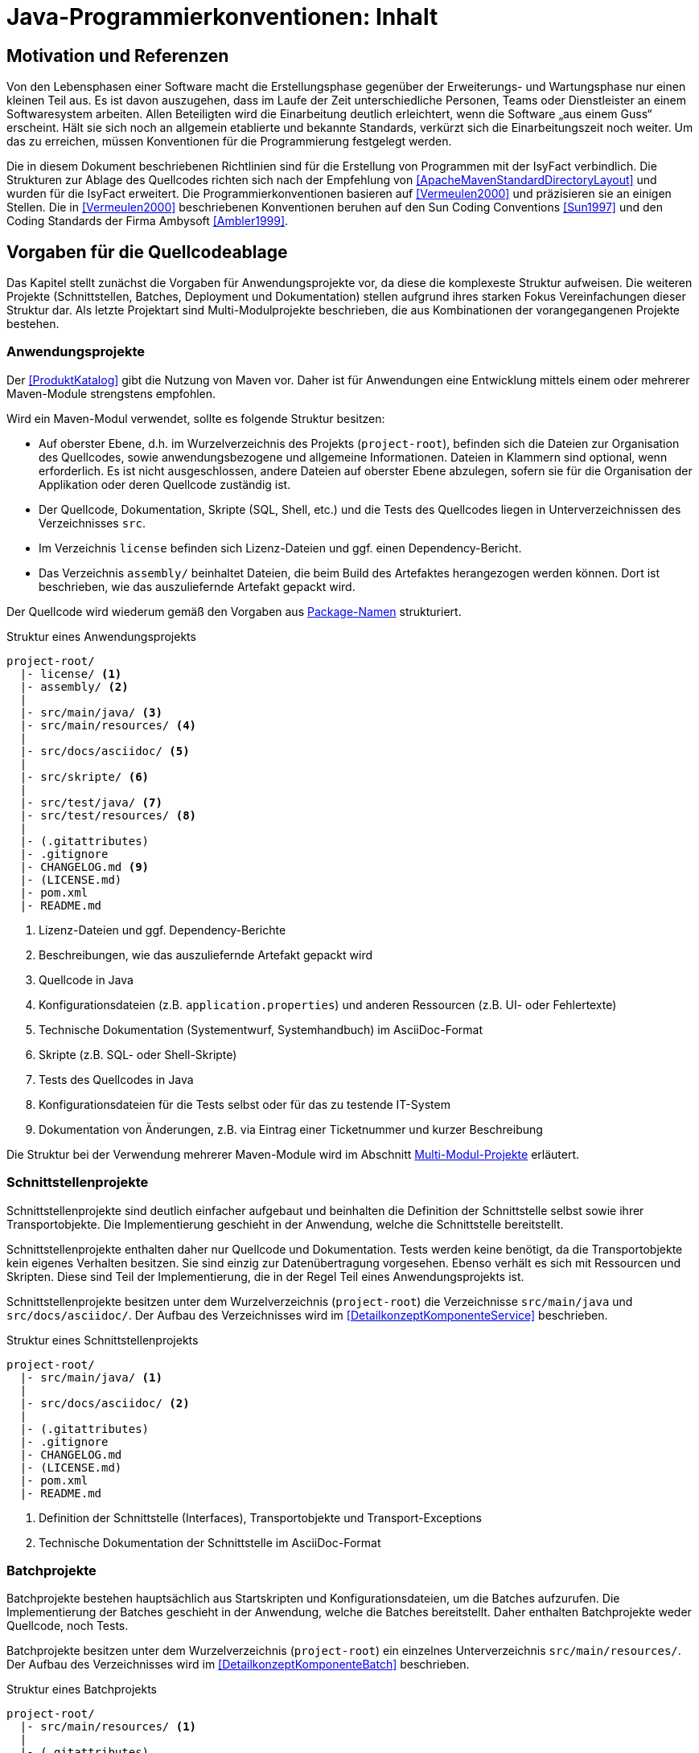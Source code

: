 = Java-Programmierkonventionen: Inhalt

// tag::inhalt[]
[[motivation-und-referenzen]]
== Motivation und Referenzen

Von den Lebensphasen einer Software macht die Erstellungsphase gegenüber der Erweiterungs- und Wartungsphase nur einen kleinen Teil aus.
Es ist davon auszugehen, dass im Laufe der Zeit unterschiedliche Personen, Teams oder Dienstleister an einem Softwaresystem arbeiten.
Allen Beteiligten wird die Einarbeitung deutlich erleichtert, wenn die Software „aus einem Guss“ erscheint.
Hält sie sich noch an allgemein etablierte und bekannte Standards, verkürzt sich die Einarbeitungszeit noch weiter.
Um das zu erreichen, müssen Konventionen für die Programmierung festgelegt werden.

Die in diesem Dokument beschriebenen Richtlinien sind für die Erstellung von Programmen mit der IsyFact verbindlich.
Die Strukturen zur Ablage des Quellcodes richten sich nach der Empfehlung von <<ApacheMavenStandardDirectoryLayout>> und wurden für die IsyFact erweitert.
Die Programmierkonventionen basieren auf <<Vermeulen2000>> und präzisieren sie an einigen Stellen.
Die in <<Vermeulen2000>> beschriebenen Konventionen beruhen auf den Sun Coding Conventions <<Sun1997>> und den Coding Standards der Firma Ambysoft <<Ambler1999>>.

[[vorgaben-fuer-die-quellcodeablage]]
== Vorgaben für die Quellcodeablage

Das Kapitel stellt zunächst die Vorgaben für Anwendungsprojekte vor, da diese die komplexeste Struktur aufweisen.
Die weiteren Projekte (Schnittstellen, Batches, Deployment und Dokumentation) stellen aufgrund ihres starken Fokus Vereinfachungen dieser Struktur dar.
Als letzte Projektart sind Multi-Modulprojekte beschrieben, die aus Kombinationen der vorangegangenen Projekte bestehen.

[[anwendungsprojekte]]
=== Anwendungsprojekte
Der <<ProduktKatalog>> gibt die Nutzung von Maven vor.
Daher ist für Anwendungen eine Entwicklung mittels einem oder mehrerer Maven-Module strengstens empfohlen.

Wird ein Maven-Modul verwendet, sollte es folgende Struktur besitzen:

* Auf oberster Ebene, d.h. im Wurzelverzeichnis des Projekts (`project-root`), befinden sich die Dateien zur Organisation des Quellcodes,
sowie anwendungsbezogene und allgemeine Informationen.
Dateien in Klammern sind optional, wenn erforderlich.
Es ist nicht ausgeschlossen, andere Dateien auf oberster Ebene abzulegen, sofern sie für die Organisation der Applikation oder deren Quellcode zuständig ist.
* Der Quellcode, Dokumentation, Skripte (SQL, Shell, etc.) und die Tests des Quellcodes liegen in Unterverzeichnissen des Verzeichnisses `src`.
* Im Verzeichnis `license` befinden sich Lizenz-Dateien und ggf. einen Dependency-Bericht.
* Das Verzeichnis `assembly/` beinhaltet Dateien, die beim Build des Artefaktes herangezogen werden können.
Dort ist beschrieben, wie das auszuliefernde Artefakt gepackt wird.

Der Quellcode wird wiederum gemäß den Vorgaben aus <<package-namen>> strukturiert.

:desc-listing-Projektstruktur: Struktur eines Anwendungsprojekts
[id="listing-Projektstruktur",reftext="{listing-caption} {counter:listings }"]
.{desc-listing-Projektstruktur}
[source, xml]
----
project-root/
  |- license/ <1>
  |- assembly/ <2>
  |
  |- src/main/java/ <3>
  |- src/main/resources/ <4>
  |
  |- src/docs/asciidoc/ <5>
  |
  |- src/skripte/ <6>
  |
  |- src/test/java/ <7>
  |- src/test/resources/ <8>
  |
  |- (.gitattributes)
  |- .gitignore
  |- CHANGELOG.md <9>
  |- (LICENSE.md)
  |- pom.xml
  |- README.md
----
<1> Lizenz-Dateien und ggf. Dependency-Berichte
<2> Beschreibungen, wie das auszuliefernde Artefakt gepackt wird
<3> Quellcode in Java
<4> Konfigurationsdateien (z.B. `application.properties`) und anderen Ressourcen (z.B. UI- oder Fehlertexte)
<5> Technische Dokumentation (Systementwurf, Systemhandbuch) im AsciiDoc-Format
<6> Skripte (z.B. SQL- oder Shell-Skripte)
<7> Tests des Quellcodes in Java
<8> Konfigurationsdateien für die Tests selbst oder für das zu testende IT-System
<9> Dokumentation von Änderungen, z.B. via Eintrag einer Ticketnummer und kurzer Beschreibung

Die Struktur bei der Verwendung mehrerer Maven-Module wird im Abschnitt <<multi-modul-projekte>> erläutert.


[[schnittstellenprojekte]]
=== Schnittstellenprojekte

Schnittstellenprojekte sind deutlich einfacher aufgebaut und beinhalten die Definition der Schnittstelle selbst sowie ihrer Transportobjekte.
Die Implementierung geschieht in der Anwendung, welche die Schnittstelle bereitstellt.

Schnittstellenprojekte enthalten daher nur Quellcode und Dokumentation.
Tests werden keine benötigt, da die Transportobjekte kein eigenes Verhalten besitzen.
Sie sind einzig zur Datenübertragung vorgesehen.
Ebenso verhält es sich mit Ressourcen und Skripten.
Diese sind Teil der Implementierung, die in der Regel Teil eines Anwendungsprojekts ist.

Schnittstellenprojekte besitzen unter dem Wurzelverzeichnis (`project-root`) die Verzeichnisse `src/main/java` und `src/docs/asciidoc/`.
Der Aufbau des Verzeichnisses wird im <<DetailkonzeptKomponenteService>> beschrieben.

:desc-listing-Projektstruktur-Schnittstellen: Struktur eines Schnittstellenprojekts
[id="listing-Projektstruktur-Schnittstellen",reftext="{listing-caption} {counter:listings }"]
.{desc-listing-Projektstruktur-Schnittstellen}
[source, xml]
----
project-root/
  |- src/main/java/ <1>
  |
  |- src/docs/asciidoc/ <2>
  |
  |- (.gitattributes)
  |- .gitignore
  |- CHANGELOG.md
  |- (LICENSE.md)
  |- pom.xml
  |- README.md
----
<1> Definition der Schnittstelle (Interfaces), Transportobjekte und Transport-Exceptions
<2> Technische Dokumentation der Schnittstelle im AsciiDoc-Format

[[batchprojekte]]
=== Batchprojekte

Batchprojekte bestehen hauptsächlich aus Startskripten und Konfigurationsdateien, um die Batches aufzurufen.
Die Implementierung der Batches geschieht in der Anwendung, welche die Batches bereitstellt.
Daher enthalten Batchprojekte weder Quellcode, noch Tests.

Batchprojekte besitzen unter dem Wurzelverzeichnis (`project-root`) ein einzelnes Unterverzeichnis `src/main/resources/`.
Der Aufbau des Verzeichnisses wird im <<DetailkonzeptKomponenteBatch>> beschrieben.

:desc-listing-Projektstruktur-Batch: Struktur eines Batchprojekts
[id="listing-Projektstruktur-Batch",reftext="{listing-caption} {counter:listings }"]
.{desc-listing-Projektstruktur-Batch}
[source, xml]
----
project-root/
  |- src/main/resources/ <1>
  |
  |- (.gitattributes)
  |- .gitignore
  |- CHANGELOG.md
  |- (LICENSE.md)
  |- pom.xml
  |- README.md
----
<1> Ausführungsdateien (Shell-Skripte) und Konfigurationsdateien

[[deploymentprojekte]]
=== Deploymentprojekte

Deploymentprojekte bestehen im Wesentlichen aus den Skripten zur Erstellung einer Deployment-Einheit.

Deploymentprojekte besitzen unter dem Wurzelverzeichnis (`project-root`) ein einzelnes Unterverzeichnis `src/main/resources/`.
In diesem finden sich weitere Unterverzeichnisse, die für die Erstellung von RPMs angepasst sind.

:desc-listing-Projektstruktur-Deployment: Struktur eines Deploymentprojekts
[id="listing-Projektstruktur-Deployment",reftext="{listing-caption} {counter:listings }"]
.{desc-listing-Projektstruktur-Deployment}
[source, xml]
----
project-root/
  |- src/main/resources/ <1>
  |    |- BUILD/
  |    |- RPMS.noarch/
  |    |- SOURCES/
  |    |- SPECS/
  |    |- SRPMS/
  |
  |- (build.xml) <2>
  |- (.gitattributes)
  |- .gitignore
  |- CHANGELOG.md
  |- (LICENSE.md)
  |- pom.xml
  |- README.md
----
<1> Skripte und Vorschriften zur Erstellung eines RPMs
<2> Optional: Anweisungen zum RPM-Build via Ant (deprecated)

[[dokumentationsprojekte]]
=== Dokumentationsprojekte

Dokumentationsprojekte enthalten technische Dokumentation, die keinem Anwendungsprojekt direkt zuzuordnen sind.
Beispiele dafür sind Dokumente übergreifender Natur aus architektonischer, technischer oder betrieblicher Sicht.

Dokumentationsprojekte besitzen unter dem Wurzelverzeichnis (`project-root`) ein einzelnes Unterverzeichnis `src/docs/asciidoc/`.
In diesem finden sich weitere Verzeichnisse, z.B. für Inhalte allgemeiner Natur, sowie für die Dokumente.
Es empfiehlt sich, für jedes Dokument ein eigenes Verzeichnis zur Ablage spezifischer Inhalte (neben Texten z.B. auch Bilder und Diagramme) anzulegen.
Vorgaben für die Struktur einzelner Dokumente finden sich im <<HandbuchFuerTechnischeAutoren>>.

:desc-listing-Projektstruktur-Dokumentation: Struktur eines Dokumentationsprojekts
[id="listing-Projektstruktur-Dokumentation",reftext="{listing-caption} {counter:listings }"]
.{desc-listing-Projektstruktur-Dokumentation}
[source, xml]
----
project-root/
  |- src/docs/asciidoc/ <1>
  |
  |- (.gitattributes)
  |- .gitignore
  |- CHANGELOG.md
  |- (LICENSE.md)
  |- pom.xml
  |- README.md
----
<1> Quelltext der Dokumente

[[multi-modul-projekte]]
=== Multi-Modul-Projekte

Die bisher beschriebenen Projekte finden sich oft als Teil eines größeren Projekts wieder.
In diesem Fall werden sie in einem Multi-Modul-Projekt zusammengefasst.

Ein Multi-Modul-Projekt beinhaltet unterhalb seines Wurzelverzeichnisses seine Module, die nach einer der obigen Vorlagen strukturiert sind.
In der Regel gibt es ein Modul für die Anwendung selbst und eines für das Deployment.
Ob es Schnittstellen- und Batch-Module gibt, hängt von den fachlichen Anforderungen an das Projekt ab.

:desc-listing-Projektstruktur-Multi-Modul: Struktur eines Multi-Modul-Projekts
[id="listing-Projektstruktur-Multi-Modul",reftext="{listing-caption} {counter:listings }"]
.{desc-listing-Projektstruktur-Multi-Modul}
[source, xml]
----
project-root/
  |- {anwendung} <1>
  |- ({anwendung}-schnittstelle-1)
  |- ({anwendung}-schnittstelle-2)
  |- ({anwendung}-batch)
  |- {anwendung}-deployment
  |
  |- (.gitattributes)
  |- .gitignore
  |- CHANGELOG.md
  |- (LICENSE.md)
  |- pom.xml
  |- README.md
----
<1> Der Platzhalter `{anwendung}` steht für den Namen oder das Kürzel der umzusetzenden Anwendung

Grundsätzlich können bei diesem Aufbau redundante Dateien in den Wurzelverzeichnissen der Module (z.B. `.gitignore`) entfallen, wenn sie bereits im Wurzelverzeichnis des Multi-Modul-Projekts vorhanden sind.

[[grundsaetzliches]]
== Vorgaben für die Programmierung

****
Programmiere immer im Stil des Originals!
****

Wird bestehender Programmcode verändert, dann werden die Änderungen immer im Stil des schon vorhandenen Codes programmiert, auch wenn der Code dadurch nicht die unten folgenden Richtlinien erfüllt.
Bestehender Code, der nach anderen Richtlinien erstellt wurde, wird nicht im Rahmen von Wartungsmaßnahmen an andere Richtlinien angepasst, nur der Richtlinien wegen.

****
Dokumentiere Abweichungen!
****

Falls bestimmte Richtlinien nicht angewendet werden können/sollen, ist der technische Chef-Designer des Projektes zu involvieren.
Er entscheidet darüber, ob die Abweichung zulässig ist.
Abweichungen müssen immer im Entwicklerhandbuch des Projektes mit Begründung dokumentiert werden.
Bevor eine Richtlinie verletzt wird, sollte man sicher sein, dass man die Motivation der Regel verstanden hat und die Konsequenzen der Nicht-Einhaltung beurteilen kann.

[[namenskonventionen]]
=== Namenskonventionen

[[sprache]]
==== Sprache

Die Sprache von Bezeichnern hängt davon ab, was mit ihnen referenziert wird.

Die Sprache ist eine Mischung aus deutsch und englisch.
Für technische Bezeichner wird Englisch verwendet, für fachliche Bezeichner Deutsch.
In Bezeichnern werden keine Umlaute und kein ß verwendet.

Beispiele: `*setMeldung()*, *suchePerson()*`

[NOTE]
====
*Motivation*

Der Bruch zwischen den Sprachen fällt so mit dem Bruch zwischen technischem und fachlichem Code zusammen.
Komplett deutsche oder komplett englische Bezeichner hätten dagegen folgende Nachteile:

* Komplett englische Bezeichner würden es erfordern, alle Fachbegriffe zu übersetzen.
Alle am Projekt beteiligten Personen müssten diese „Vokabeln“ neu lernen.
* Komplett deutsche Bezeichner wirken sehr verkrampft, wenn sie Bibliotheksklassen mit englischen Bezeichnern nutzen oder (z. B. durch Ableitung) erweitern.
* Komplett deutsche Bezeichner führen zu Irritationen und Problemen, da Java bestimmte Namenskonventionen zum Beispiel bei Beans voraussetzt (getXXX und setYYY).

Java erlaubt zwar Umlaute in Bezeichnern, im Falle von Klassennamen müssen dann jedoch auch die Dateinamen Umlaute enthalten.
Dies wird nicht von allen Betriebssystemen unterstützt beziehungsweise führt beim Übertragen von Dateien zwischen
Systemen leicht zu Problemen.
====

[[allgemeine-regeln]]
==== Allgemeine Regeln

****
Sprechende Namen wählen!
****

Es sollen möglichst „sprechende“ (selbsterklärende) Namen verwendet werden.
Abkürzungen, zum Beispiel durch das Weglassen von Vokalen, sind grundsätzlich zu vermeiden.
Ausnahmen dürfen bei temporär verwendeten Variablen (zum Beispiel Zählervariablen in einer `*for*`-Schleife) gemacht werden, wenn die Verwendung im Kontext klar ist.

****
Gängige Bezeichner benutzen!
****

Es sollen nur gängige Bezeichner verwendet werden.
Existiert ein Glossar, sind die dort aufgeführten Bezeichner zu verwenden.

****
Nur der erste Buchstabe einer Abkürzung groß!
****

Zur besseren Unterscheidung der Namensbestandteile eines Bezeichners wird bei Abkürzungen nur der erste Buchstabe der Abkürzung groß geschrieben.

[cols="1,4m",frame="none"]
|====
|[red]#Falsch:# |*loadXMLDocument()*
|[green]#Richtig:#|*loadXmlDocument()*
|====

Das erleichtert die Lesbarkeit, insbesondere wenn zwei Abkürzungen hintereinander folgen.

****
Keine Unterscheidung bei Groß-/Kleinschreibung!
****

Es dürfen nicht mehrere Namen verwendet werden, die sich ausschließlich durch abweichende Groß-/Kleinschreibung unterscheiden.

[[dateinamen]]
==== Dateinamen

Um Einheitlichkeit bei den Dateinamen sicherzustellen, sind Namenskonventionen für Dateiendungen und gebräuchliche Dateinamen notwendig.

Dateinamen enthalten keine Sonderzeichen, Umlaute oder Leerzeichen.
Erlaubt sind die Buchstaben von A-Z (groß und klein), Ziffern, der Unterstrich, der Mittelstrich und der Punkt.
Datumsangaben werden dem Dateinamen vorangestellt und erfolgen im Format <JJJJ-MM-TT_Dateiname>.

:desc-table-Datendung: Dateiendungen
[id="table-Datendung",reftext="{table-caption} {counter:tables}"]
.{desc-table-Datendung}
[cols="2m,3",options="header"]
|====
|Endung |Typ bzw. Beschreibung
|*.properties* |Datei mit Konfigurationsparametern
|====

In der nachfolgenden Tabelle werden gebräuchliche Dateinamen aufgeführt.

:desc-table-GebDatName: Gebräuchliche Dateinamen
[id="table-GebDatName",reftext="{table-caption} {counter:tables}"]
.{desc-table-GebDatName}
[cols="2m,3",options="header"]
|====

|Dateiname |Typ bzw. Beschreibung
|*index.html* |Der Name der Datei, in der eine zusammenfassende Beschreibung des Dateiverzeichnisses steht, das kein Package ist.
|package.html |Der Name der Datei, in der eine zusammenfassende Beschreibung des Packages steht.
|====

[[bezeichner-und-kommentare]]
==== Bezeichner und Kommentare

Mehrere Wörter werden bei zusammengesetzten Bezeichnern direkt aneinander geschrieben und nicht durch Sonderzeichen getrennt.
Die einzelnen Wörter beginnen jeweils mit einem Großbuchstaben.

[cols="1,4m",frame="none"]
|====
|[red]#Falsch:# |*Number_Formatter* +
|[green]#Richtig:# |*NumberFormatter*
|====

Ansonsten gelten die Regeln der nachfolgenden Abschnitte.

[[package-namen]]
==== Package-Namen

****
Standard-Package-Struktur verwenden!
****

Die Package-Struktur (<<listing-PackageStruktur>>) folgt einer Konvention, die aus der fachlichen und technischen Referenzarchitektur hergeleitet wird.

:desc-listing-PackageStruktur: Package-Struktur
[id="listing-PackageStruktur",reftext="{listing-caption} {counter:listings }"]
.{desc-listing-PackageStruktur}
[source]
----
<organisation>.<domäne>.<anwendungssystem>.<layer>.<subsystem/
komponente>. ...
  <domäne>
	= (Name gemäß fachlicher Architektur, z. B. „cd“)
  <anwendungssystem>
	= (Name gemäß fachlicher Architektur, z.B. „registercd“)
  <layer>
	= common | gui | batch | service | core | persistence
  <subsystem/komponente>
	= <für Anwendungssystem> | <subsystem/komponente>
	  <-
      <für Anwendungssystem>
		= ... (Name der Fachanwendung bzw. querschnittlichen Komponente gemäß fachlicher Architektur)
----

Unterhalb von `<subsystem/komponente>` werden die Packages projektspezifisch strukturiert.

****
Keine Sonderzeichen verwenden!
****

Der Anwendungsname in `<anwendungssystem>` wird an Java-Package-Konventionen angepasst.
Leer- und Sonderzeichen in den Anwendungsnamen werden gestrichen.

****
Package-Namen immer klein schreiben!
****

Namen von Packages dürfen nur Kleinbuchstaben enthalten.

[green]#Richtig#::
		`de.bund.bva.cd.registercd.persistence.meldung` +
		`de.bund.bva.cd.registercd.service.auskunft` +
		`de.bund.bva.isyfact.logging.common.layout`

[red]#Falsch#::
		`de.bund.bva.cd.CDRegister.persistence.meldung` +
		`de.bund.bva.cd.register.cd.persistence.meldung` +
		`de.bund.bva.cd.registercd.admin.service`

[[klassen--und-interface-namen]]
==== Klassen- und Interface-Namen

****
Erster Buchstabe immer groß!
****

Bei Klassen- und Interface-Namen wird der erste Buchstabe jedes Teilwortes immer groß geschrieben.

Beispiele: `*DemoClass*, *PrintStream*, *ActionListener*`

****
Substantive als Klassennamen!
****

Für die Namen von Klassen sind Substantive zu verwenden.
Besteht der Zweck der Klasse ausschließlich oder zum größten Teil aus der Implementierung eines Interfaces, dann wird die Klasse so genannt wie das Interface, ergänzt um das Suffix `Impl`.

Beispiele: `*Meldung*, *KundeDaoImpl*`

****
Plural für Zusammenfassungen!
****

Für Klassen, die Dinge zusammenfassen, soll der Plural verwendet werden.

Beispiele: `*LineMetrics*, *Beans*, *Types*, *Sachverhalte*`

****
Bei Interfaces Substantive oder Adjektive verwenden!
****

Bei Interfaces soll der Bezeichner ein Substantiv oder ein Adjektiv sein.
Namen von Interfaces werden NICHT mit dem Präfix „*`I`*" versehen.
Wenn Interface und Implementierung eigentlich gleiche Namen haben, wird die Implementierung mit dem Suffix „`*Impl*`“ versehen.

Beispiele: `*ActionListener*, *Runnable*, *Accessable*`

[[methodennamen]]
==== Methodennamen

****
Methodennamen beginnen immer mit einem Verb!
****

Methodennamen sind Verben und beginnen immer mit einem Kleinbuchstaben.
Danach wird der erste Buchstabe eines jeden Teilwortes groß geschrieben.
Teilworte werden nicht durch Sonderzeichen getrennt, insbesondere nicht durch Unterstriche.
Nachfolgende Teilworte können Substantive sein.

Beispiel: `*doSomething*, *getStrasse*, *setName*`

****
JavaBeans-Konventionen einhalten!
****

Die JavaBeans-Konventionen müssen eingehalten werden: Lesen von Eigenschaften mittels `*getProperty()*` bzw. `*isProperty()*` für Booleans, Schreiben von Eigenschaften mittels `*setProperty()*`.

[[variablennamen]]
==== Variablennamen

Für die Vergabe von Variablennamen gilt: Je globaler die Sichtbarkeit einer Variable ist, desto aussagekräftiger (und ggfls. länger) sollte der Name sein.
Das schließt nicht aus, das ein für drei Zeilen gültiger Schleifenzähler „*`i`*“ heißt.

****
Als Variablennamen Substantive verwenden und immer klein beginnen!
****

Variablennamen beginnen immer mit einem Kleinbuchstaben und sind ein Substantiv.
Danach wird der erste Buchstabe eines jeden Teilwortes groß geschrieben.
Teilworte werden nicht durch Sonderzeichen getrennt.

Beispiel: `*mySampleVariable*`

****
Plural für Bezeichner von Sammlungen!
****

Für die Bezeichner von Sammlungen sind Namen im Plural zu verwenden.

Beispiel: `*auftraege*, *auftragsPositionen*, *kunden*`

****
Standards für temporäre Variablen einsetzen!
****

Folgende Bezeichner sind für die Bezeichner von temporären Variablen zu verwenden:

[cols="2,3m",frame="none"]
|====
|Integer     |*i, j, k*
|Character   |*c, d, e*
|Koordinaten |*x, y, z*
|Object      |*o*
|Stream      |*in, out, inOut*
|String      |*s, t*
|====

****
Keine Präfixe außer *this.* verwenden!
****

Außer dem Präfix `*this.*` bei Instanzvariablen werden keine Präfixe für Klassen-, Instanzvariablen und für Parameter verwendet.

[[konstanten]]
==== Konstanten

****
Konstanten immer groß!
****

Die Bezeichner von Konstanten werden nur mit Großbuchstaben geschrieben.
Jedes Teilwort wird durch einen Unterstrich getrennt.
Bei jeder Konstante ist zu überlegen, ob sie nicht durch das Typesafe-Enum-Pattern oder eine Konfigurationsvariable aus einer Datei/Datenbank ersetzt werden kann.

Beispiele: `*A_MAGIC_NUMBER*, *MAX_VALUE*, *MIN_VALUE*`

[[formatierung]]
=== Formatierung

[NOTE]
====
*Hinweis*

Die Formatierung des Quellcodes gemäß der nachfolgenden Regeln kann durch den Eclipse Code Formatter automatisch vorgenommen werden.
====

[[einrueckungen-und-klammerposition]]
==== Einrückungen und Klammerposition

Für das Einrücken sind immer *vier Leerzeichen* zu verwenden.
Bei Code-Blöcken wird die öffnende Klammer „*{*" immer als letztes Zeichen der Zeile gesetzt, die den Codeblock einleitet.
Die schließende Klammer „*}*" wird immer in einer neuen Zeile nach dem Block positioniert und links an dem ersten Zeichen der einleitenden Zeile ausgerichtet.

Zur Einrückung des Textes *niemals Tabulatoren*, sondern immer Leerzeichen verwenden, da Tabulatoren von verschiedenen Werkzeugen unterschiedlich interpretiert werden können.

Geschweifte Klammern sollen auch dann verwendet werden, wenn innerhalb eines Blocks nur ein Statement vorhanden ist und somit syntaktisch auf deren Verwendung verzichtet werden könnte.

Beispiele für Anwendung der Formatierungsregeln (`·` steht für ein Leerzeichen):

[source,java]
----
public·class·MyClass·{
····statements;
}
----

[source,java]
----
if·(condition)·{
····statements;
}·else·{
····statements;
}
----

[[leerzeichen-und-leerzeilen-in-kommandos-und-ausdruecken]]
==== Leerzeichen und Leerzeilen in Kommandos und Ausdrücken

Es wird empfohlen, Leerzeichen wie folgt zu verwenden:

* zwischen einem Schlüsselwort und einer direkt darauf folgenden „*{*" Klammer
* zwischen der Klammer „*)*" bzw. „*}*" und einem direkt darauf folgenden Schlüsselwort
* zwischen einer Klammer „*)*" und einer direkt darauf folgenden Klammer „*{*"
* nach einem Komma (z. B. bei einer Methode mit mehreren Parametern)
* zwischen einem binären (ternären) Operator (außer dem Punktoperator) und dem vorausgehenden und dem nachfolgenden Ausdruck +
Beispiel: `+double·length·=·Math.sqrt(x·*·x·+·y·*·y);+`
+
[frame="none",width="57%"]
|====
^|Dies gilt insbesondere für `·=·` und `·==·`
|====


Leerzeilen eignen sich zur Trennung logischer unabhängiger Teile des Codes.
Methoden werden durch eine Leerzeile voneinander getrennt.
Auch innerhalb einer Methode können Leerzeilen die logische Trennung von Blöcken verdeutlichen.

[[aufteilen-langer-codezeilen]]
==== Aufteilen langer Codezeilen

Die Zeichen pro Zeile sind auf eine lesbare Anzahl zu begrenzen.
Es sollten niemals mehrere Anweisungen in einer Zeile codiert werden.
Wenn ein Ausdruck nicht in eine Zeile passt, so ist sie so zu trennen, dass das Ergebnis sinnvoll lesbar ist.
Es folgen Hinweise, wo unter Umständen sinnvoll getrennt werden und wie getrennte Zeilen formatiert werden könnten.

Eine Zeile in der Eclipse-Entwicklungsumgebung fasst bei Verwendung der default-Einstellungen ca. 110 Zeichen.

* Hinter einem Komma
* Vor einem Operator (+, -, etc.)
* Bei geschachtelten Ausdrücken möglichst weit außen
* Die neue Zeile wird so eingerückt, dass sie unter dem Anfang des Teilausdrucks steht, den man trennt

Falls die obigen Regeln zu unleserlichen Einrückungen führen, wird der Code um acht Zeichen eingerückt.

Das Umbrechen einer Zeile geschieht möglichst nach einem Komma.
Die nächste Zeile wird dann an dem Ausdruck vor dem Komma ausgerichtet.

[[dokumentation]]
=== Dokumentation

Folgende Grundsätze sind beim Schreiben von Dokumentation und Kommentaren zu befolgen:

****
Code und Dokumentation müssen immer übereinstimmen!
****

Wenn Code verändert wird, muss sichergestellt werden, dass die entsprechenden Kommentare und die Dokumentation weiter zum Code passen.
Nach jedem Refactoring muss ein Überprüfen und eventuelles Anpassen der Dokumentation erfolgen.

****
Kommentare sind in Englisch zu verfassen. Es ist deutliche Sprache zu verwenden und Floskeln sind zu vermeiden!
****

Für die technische Dokumentation hat sich eine klare und schnörkellose Sprache bewährt.

Bei der Dokumentation von Programmcode sind zwei Adressatenkreise zu unterscheiden:

Personen, die den Code einsetzen, d.h. nutzen wollen.
Sie sind an den öffentlichen Programmierschnittstellen der Packages und der Klassen bzw. Interfaces interessiert, also an der *Außensicht*.

Personen, die den Code warten und weiterentwickeln müssen.
Sie sind auch an den öffentlichen Programmierschnittstellen interessiert, aber vor allem auch an den privaten Schnittstellen und der internen Implementierung, also der *Innensicht*.

[NOTE]
====
*Hinweis*

Beim Schreiben der Dokumentation sollte man immer davon ausgehen, dass der Leser zwar Java programmieren kann, sich aber nicht mit dem Code und den Zusammenhängen auskennt.
Wenn die Software lange nicht mehr "angefasst" werden musste, kann das sogar der Autor der Software selbst sein, der sich anhand der Dokumentation wieder "hineindenken" muss.
====

In Java wird zwischen Dokumentationskommentaren (`$$*/**...*/*$$`) und Implementierungskommentaren (`$$*/*...*/*, *//*$$`) unterschieden.

[[dokumentationskommentare-javadoc]]
==== Dokumentationskommentare (Javadoc)

Prinzipiell müssen alle Klassen, Interfaces und Methoden einen Dokumentationskommentar (eine Außensicht) enthalten.
Ausnahmen sind im Einzelfall anonyme innere Klassen und ihre Methoden sowie Implementierungsklassen von Interfaces (dort mit @see auf die Interface-Dokumentation verweisen).
Es wird empfohlen, je Package eine Datei „package-info.java" zu erzeugen, die das Zusammenspiel von Klassen/Interfaces in dem Package erläutert.

Für die Erstellung von Dokumentationskommentaren gelten die folgenden Regeln:

****
Alle Dokumentationskommentare werden einheitlich formatiert!
****

* Schlüsselworte und Bezeichner im beschreibenden Text werden mit dem HTML-Tag *<code>...</code>* formatiert.

* Programmcode wird im beschreibenden Text mit dem HTML-Tag *<pre>...</pre>* formatiert.
Damit wird gewährleistet, dass eine Darstellung des Codes in „dicktengleicher Schrift“ (Nichtproportionalschrift, Festbreitenschrift oder Monospaced Font) erfolgt und Einrückungen so wiedergegeben werden, wie sie beim Editieren eingegeben wurden.
Es ist darauf zu achten, dass alle Leerzeichen berücksichtigt werden und kein automatischer Zeilenumbruch erfolgt.

* Nicht mehr zu verwendende Konstrukte werden als `@deprecated` gekennzeichnet.

Beispiel:

[source,java]
----
/**
* Beschreibender Text für zu kommentierendes Element.
*
* @tag Beschreibender Text für dieses Tag
*/
----

****
Der erste Satz eines Dokumentationskommentars muss alleine stehen können!
****

Javadoc verwendet den ersten Satz in einer Beschreibung als Kurzbeschreibung des zu dokumentierenden Elements (Klasse, Schnittstelle, Methode, Attribut).

****
Javadoc Tags werden in einer einheitlichen Reihenfolge verwendet!
****

Jeder Parameter einer Methode wird mit einem `@param`-Tag beschrieben.
Das `@return`-Tag wird nur verwendet, wenn der Rückgabewert der Methode ungleich `void` ist.
Jede checked Exception, die in der `throws`-Klausel der Methode aufgeführt ist, wird mit einem `@exception`-Tag kommentiert.

Beispiel:

[source,java]
----
/**
* Beschreibung.
*
* @param
* @return
* @exception
*
* @see
* @since
* @deprecated
*/
----

Kommentare zu Attributen sehen zum Beispiel wie folgt aus:

[source,java]
----
/**
* Beschreibung.
*
* @see
* @since
* @deprecated
*/
----

`@see`-Tags sind sparsam zu verwenden, denn diese Verlinkung muss manuell gepflegt werden.
Mehrere `@see`-Tags werden gemäß ihrer „Entfernung" von der aktuellen Stelle aufgeführt (Dokumenten-Navigation, Namensqualifikation).
Innerhalb einer Gruppe überladener Methoden werden die Methoden gemäß der Anzahl Parameter aufgelistet.

Beispiel:

[source,java]
----
/**
* ...
* @see #field
* @see #Constructor()
* @see #Constructor(Type...)
* @see #method()
* @see #method(Type...)
* @see Class
* @see Class#field
* @see Class#Constructor()
* @see Class#Constructor(Type...)
* @see Class#method()
* @see Class#method(Type...)
* @see package.Class
* @see package.Class#field
* @see package.Class#Constructor()
* @see package.Class#Constructor(Type...)
* @see package.Class#method()
* @see package.Class#method(Type...)
* @see package
* @see <a href="URL#label">label</a>
* @see "String"
*/
----

Die Tags *`@author`* und *`@version`* werden nicht mehr verwendet.
Autoren (und damit Verantwortlichkeiten für Bestandteile des Quellcodes) sowie Details über die aktuelle Version werden über das verwendete Versionskontrollsystem ermittelt.

[[implementierungskommentare]]
==== Implementierungskommentare

Code sollte immer selbsterklärend geschrieben werden und möglichst wenige Inline-Kommentare enthalten.
Implementierungskommentare begründen Designentscheidungen, die aus dem Code nicht allein ersichtlich sind, oder sie erklären aufwändige Algorithmen.
Sie wiederholen nicht den Code in Prosa (Negativbeispiel: "Erhöhe Schleifenzähler um 1.").
Implementierungskommentare werden für folgende Zwecke eingesetzt:

* Erklärung spezieller oder komplizierter Ausdrücke
* Erläuterung von Designentscheidungen auf Code-Ebene
* Quellenhinweise für komplexe Algorithmen
* Erläuterung von Fehlerbehebungen und Workarounds
* Hinweis auf Notwendigkeit zur Optimierung und Überarbeitung
* Benennung bekannter Probleme und Limitierungen
* Verzierungen (aus "***" gemalte Rechtecke oder Trennlinien) sind zu unterlassen.

Wenn eine Stelle im Code noch nicht fertig ist und später kontrolliert oder überarbeitet werden soll, so ist sie mit `*// TODO: Grund*` zu markieren.
Einige Entwicklungsumgebungen wie z. B. Eclipse und IntelliJ zeigen diese speziellen Kommentare analog zu Fehlern in einer ToDo-Liste an.
Alle Kommentare sind in Englisch zu verfassen.

[[aenderungshistorie]]
==== Änderungshistorie

Es wird immer der Ist-Zustand beschrieben.
Änderungen werden in der Änderungshistorie beschrieben.
Kommentare werden nicht dazu verwendet, alte Versionen des Codes zu deaktivieren.
Wenn man alte Versionen wiederherstellen möchte, so ist dazu auf das Konfigurationsmanagement zurückzugreifen.
Für die Analyse von Codeänderungen sind die bekannten DIFF-Werkzeuge einzusetzen.

NOTE: Werkzeug, mit dem sich Unterschiede zwischen zwei Textdateien http://de.wikipedia.org/wiki/Synopse[synoptisch] darstellen lassen (diff unter http://de.wikipedia.org/wiki/Unix[Unix]; .UltraEdit)

Änderungen werden mittels eines Version Control System (z. B. Subversion) nachverfolgt.
Dazu ist es zwingend erforderlich, die durchgeführten Änderungen bzw. die Ursache dafür beim Check-In ausreichend zu dokumentieren.
Die Dokumentationssprache hierfür ist deutsch.
Darüber hinaus werden keine Versionsinformationen im Source Code gepflegt.

[[codestruktur]]
=== Codestruktur

[[imports]]
==== Imports

Import-Statements werden nach Packages sortiert und gruppiert.
Folgende Import-Statements sind zu vermeiden:

* *-Importe
* sun.*-Importe
* redundante oder nicht genutzte Importe

[[deklarationen-in-klassen]]
==== Deklarationen in Klassen

* Variablenbezeichner dürfen sich nicht überdecken.
Zum Beispiel darf eine lokale Variable nicht genauso heißen wie ein Attribut der Klasse.
* Lokale Variablen sind in dem Scope zu deklarieren, in dem sie auch verwendet werden.
* Falls die Variable nicht selbsterklärend ist, wird sie mit einem kurzen einzeiligen Kommentar beschrieben.

[[verwendung-der-kurzschreibweisen]]
==== Verwendung der Kurzschreibweisen

Seit Java 1.5 gibt es eine Kurzschreibweise für verschiedene Programmierkonstrukte (z.B. Bedingungen, Schleifen).
Folgende Kurzschreibweisen sind erlaubt:

[source,java]
----
for (TYPE item : list) {
   ...
}
----
und

[source,java]
----
"..." + (VAR==null)?"DEFAULT":VAR
----
Letzteres ist erlaubt, sollte aber vermieden werden.

Nicht erlaubt ist die Kurzschreibweise für Bedingungen, also das Weglassen der Klammern:

[source,java]
----
if (COND)
  STATEMENT
----

[[die-equals-und-hashcode-methode]]
==== equals() und hashCode()

Alle Klassen leiten sich von der Basisklasse Object ab und erben von dieser die Methoden `equals()`, `hashCode()`, `toString()`, `clone()` und `finalize()`.
Diese Methoden sind bewusst als _non-final_ Methoden angelegt, damit sie klassenspezifisch angepasst werden können.

Die von der Klasse `Object` vererbte Implementierung für die Methoden `equals()` und `hashCode()` stellt nur eine Basisimplementierung dar, die für alle Klassen genügt, deren Identität auf Objektgleichheit (gleiche Speicheradresse) basiert.
Klassen, die eine eigene Identität, unabhängig von der Objektgleichheit, besitzen, müssen `equals()` und `hashCode()` implementieren.
Dabei können leicht schwer identifizierbare Fehler auftreten.
Die Implementierung von `equals()` und `hashCode()` ist nicht trivial, da sie bestimmte Eigenschaften (Reflexivity, Symmetry, Transitivity, Consistency und Non-nullity, s. <<Bloch2008>>) erfüllen müssen.

Zur Implementierung von `equals()` und `hashCode()` müssen die Möglichkeiten der Hilfsklasse `java.util.Objects` verwendet werden, insbesondere die Methoden:

* `static boolean Objects.equals(Object a, Object b)`
* `static int Objects.hash(Object... values)`

// tag::architekturregel[]

// end::architekturregel[]

// tag::sicherheit[]

// end::sicherheit[]
// end::inhalt[]
